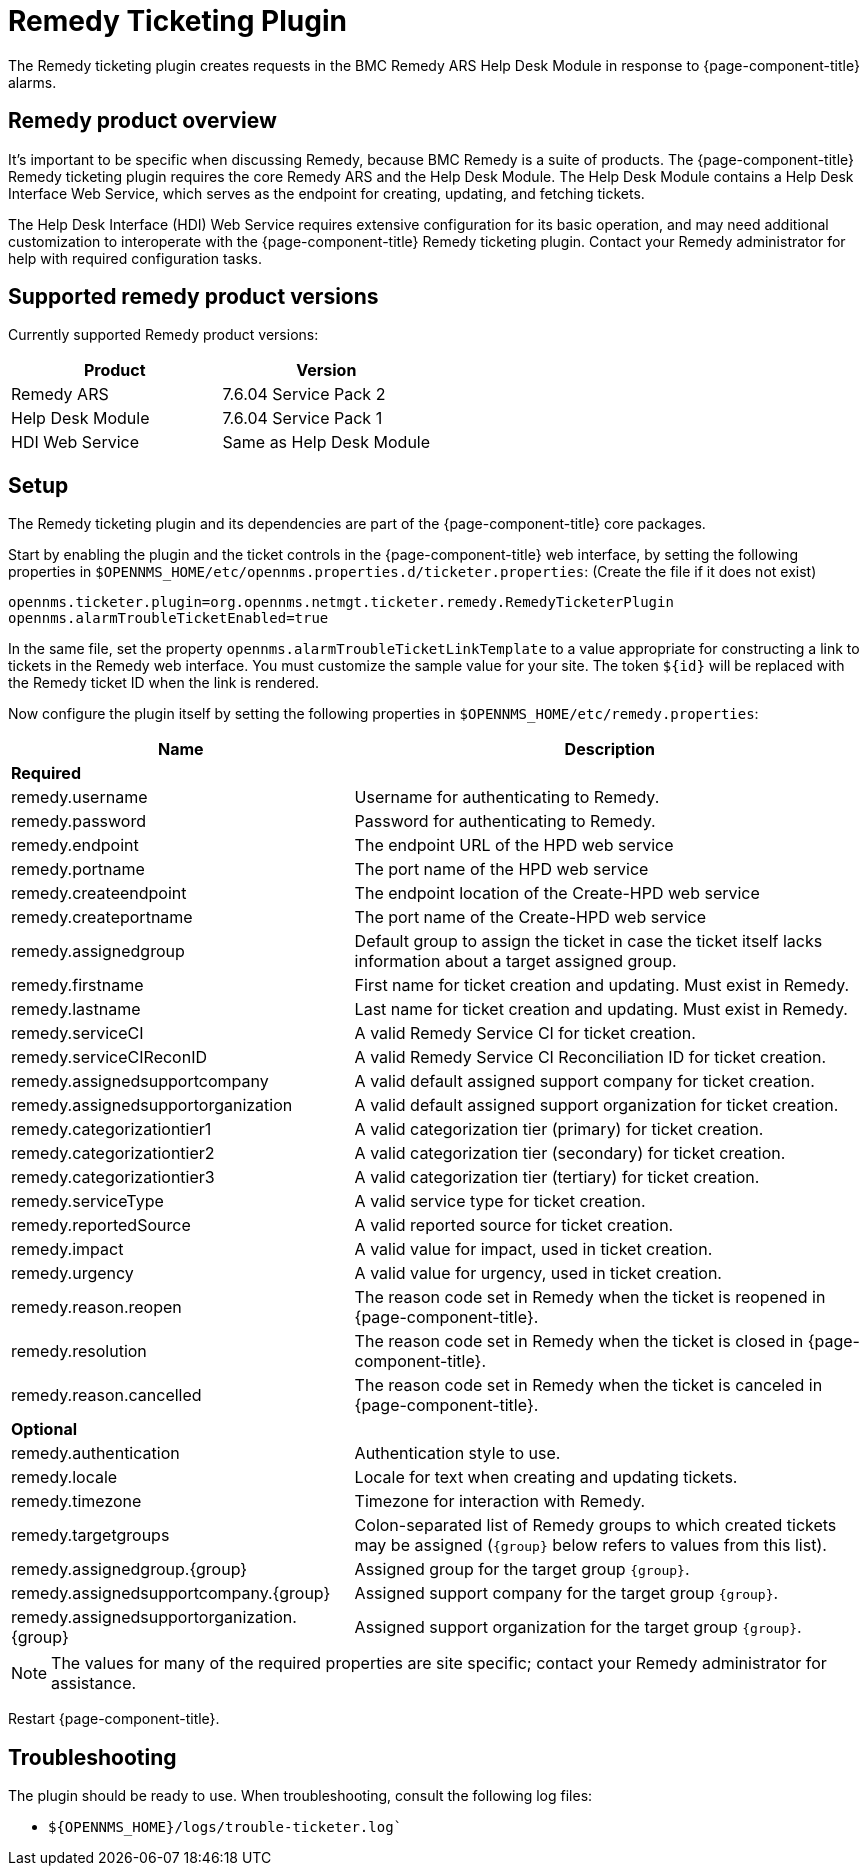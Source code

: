 
[[ref-ticketing-remedy]]
= Remedy Ticketing Plugin

The Remedy ticketing plugin creates requests in the BMC Remedy ARS Help Desk Module in response to {page-component-title} alarms.

== Remedy product overview
It's important to be specific when discussing Remedy, because BMC Remedy is a suite of products.
The {page-component-title} Remedy ticketing plugin requires the core Remedy ARS and the Help Desk Module.
The Help Desk Module contains a Help Desk Interface Web Service, which serves as the endpoint for creating, updating, and fetching tickets.

The Help Desk Interface (HDI) Web Service requires extensive configuration for its basic operation, and may need additional customization to interoperate with the {page-component-title} Remedy ticketing plugin.
Contact your Remedy administrator for help with required configuration tasks.

== Supported remedy product versions
Currently supported Remedy product versions:

[options="header"]
[cols="1,1"]
|===
| Product
| Version

| Remedy ARS
| 7.6.04 Service Pack 2

| Help Desk Module
| 7.6.04 Service Pack 1

| HDI Web Service
| Same as Help Desk Module
|===

[[ref-ticketing-remedy-setup]]
== Setup

The Remedy ticketing plugin and its dependencies are part of the {page-component-title} core packages.

Start by enabling the plugin and the ticket controls in the {page-component-title} web interface, by setting the following properties in `$OPENNMS_HOME/etc/opennms.properties.d/ticketer.properties`:
(Create the file if it does not exist)

[source, properties]
----
opennms.ticketer.plugin=org.opennms.netmgt.ticketer.remedy.RemedyTicketerPlugin
opennms.alarmTroubleTicketEnabled=true
----

In the same file, set the property `opennms.alarmTroubleTicketLinkTemplate` to a value appropriate for constructing a link to tickets in the Remedy web interface.
You must customize the sample value for your site.
The token `$\{id}` will be replaced with the Remedy ticket ID when the link is rendered.

Now configure the plugin itself by setting the following properties in `$OPENNMS_HOME/etc/remedy.properties`:

[options="header"]
[cols="2,3"]
|===
| Name
| Description

2+| *Required*

| remedy.username
| Username for authenticating to Remedy.

| remedy.password
| Password for authenticating to Remedy.

| remedy.endpoint
| The endpoint URL of the HPD web service

| remedy.portname
| The port name of the HPD web service

| remedy.createendpoint
| The endpoint location of the Create-HPD web service

| remedy.createportname
| The port name of the Create-HPD web service

| remedy.assignedgroup
| Default group to assign the ticket in case the ticket itself lacks information about a target assigned group.

| remedy.firstname
| First name for ticket creation and updating. Must exist in Remedy.

| remedy.lastname
| Last name for ticket creation and updating. Must exist in Remedy.

| remedy.serviceCI
| A valid Remedy Service CI for ticket creation.

| remedy.serviceCIReconID
| A valid Remedy Service CI Reconciliation ID for ticket creation.

| remedy.assignedsupportcompany
| A valid default assigned support company for ticket creation.

| remedy.assignedsupportorganization
| A valid default assigned support organization for ticket creation.

| remedy.categorizationtier1
| A valid categorization tier (primary) for ticket creation.

| remedy.categorizationtier2
| A valid categorization tier (secondary) for ticket creation.

| remedy.categorizationtier3
| A valid categorization tier (tertiary) for ticket creation.

| remedy.serviceType
| A valid service type for ticket creation.

| remedy.reportedSource
| A valid reported source for ticket creation.

| remedy.impact
| A valid value for impact, used in ticket creation.

| remedy.urgency
| A valid value for urgency, used in ticket creation.

| remedy.reason.reopen
| The reason code set in Remedy when the ticket is reopened in {page-component-title}.

| remedy.resolution
| The reason code set in Remedy when the ticket is closed in {page-component-title}.

| remedy.reason.cancelled
| The reason code set in Remedy when the ticket is canceled in {page-component-title}.

2+| *Optional*

| remedy.authentication
| Authentication style to use.

| remedy.locale
| Locale for text when creating and updating tickets.

| remedy.timezone
| Timezone for interaction with Remedy.

| remedy.targetgroups
| Colon-separated list of Remedy groups to which created tickets may be assigned (`\{group}` below refers to values from this list).

| remedy.assignedgroup.\{group}
| Assigned group for the target group `\{group}`.

| remedy.assignedsupportcompany.\{group}
| Assigned support company for the target group `\{group}`.

| remedy.assignedsupportorganization.\{group}
| Assigned support organization for the target group `\{group}`.
|===

NOTE: The values for many of the required properties are site specific; contact your Remedy administrator for assistance.

Restart {page-component-title}.

[[ref-ticketing-remedy-troubleshooting]]
== Troubleshooting

The plugin should be ready to use.
When troubleshooting, consult the following log files:

* `$\{OPENNMS_HOME}/logs/trouble-ticketer.log``
